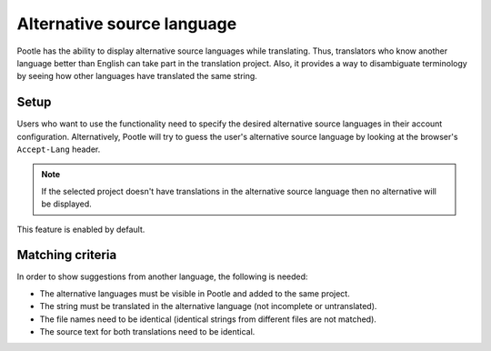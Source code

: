 .. _alternative_source_language:

Alternative source language
===========================

Pootle has the ability to display alternative source languages while
translating. Thus, translators who know another language better than English
can take part in the translation project. Also, it provides a way to
disambiguate terminology by seeing how other languages have translated the
same string.

.. image:: ../_static/altsrc.png


.. _alternative_source_language#setup:

Setup
-----

Users who want to use the functionality need to specify the desired alternative
source languages in their account configuration. Alternatively, Pootle will try
to guess the user's alternative source language by looking at the browser's
``Accept-Lang`` header.

.. note::

    If the selected project doesn't have translations in the alternative
    source language then no alternative will be displayed.

This feature is enabled by default.


.. _alternative_source_language#matching_criteria:

Matching criteria
-----------------

In order to show suggestions from another language, the following is needed:

- The alternative languages must be visible in Pootle and added to the same
  project.

- The string must be translated in the alternative language (not incomplete or
  untranslated).

- The file names need to be identical (identical strings from different files
  are not matched).

- The source text for both translations need to be identical.
